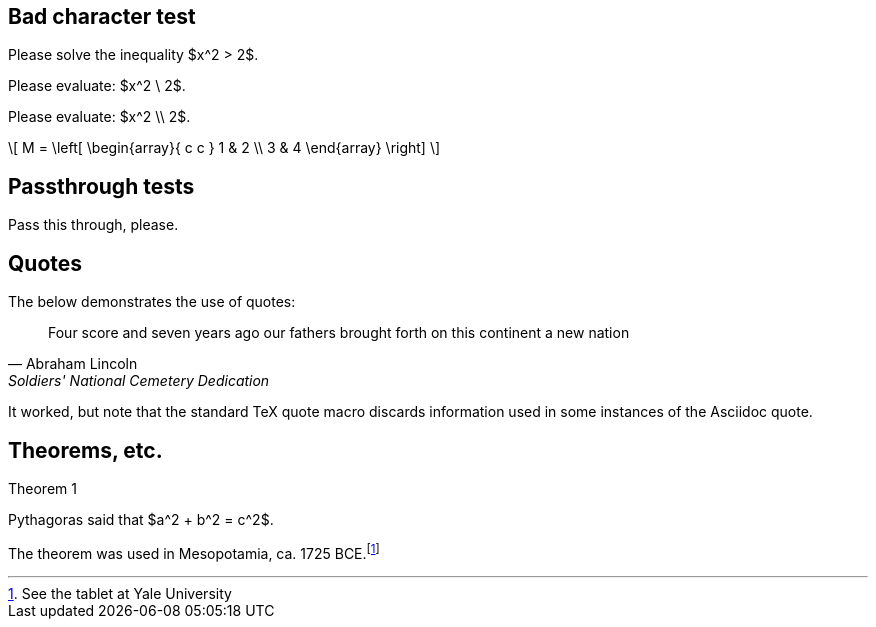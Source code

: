 == Bad character test

Please solve the inequality $x^2 > 2$.

Please evaluate: $x^2 \ 2$.

Please evaluate: $x^2 \\ 2$.

\[ 
M = \left[ 
  \begin{array}{ c c } 
	 1 & 2 \\ 
	 3 & 4 
  \end{array} \right] 
\]

== Passthrough tests

++++
Pass this through, please.
++++

== Quotes

The below demonstrates the use of quotes:

[quote, Abraham Lincoln, Soldiers' National Cemetery Dedication]
____
Four score and seven years ago our fathers brought forth
on this continent a new nation 
____

It worked, but note that the standard TeX quote macro
discards information used in some instances of the 
Asciidoc quote.

== Theorems, etc.

.Theorem {counter:theorem}
--
Pythagoras said that $a^2 + b^2 = c^2$.
--

The theorem was used in Mesopotamia, ca. 1725 BCE.footnote:[See the tablet at Yale University]